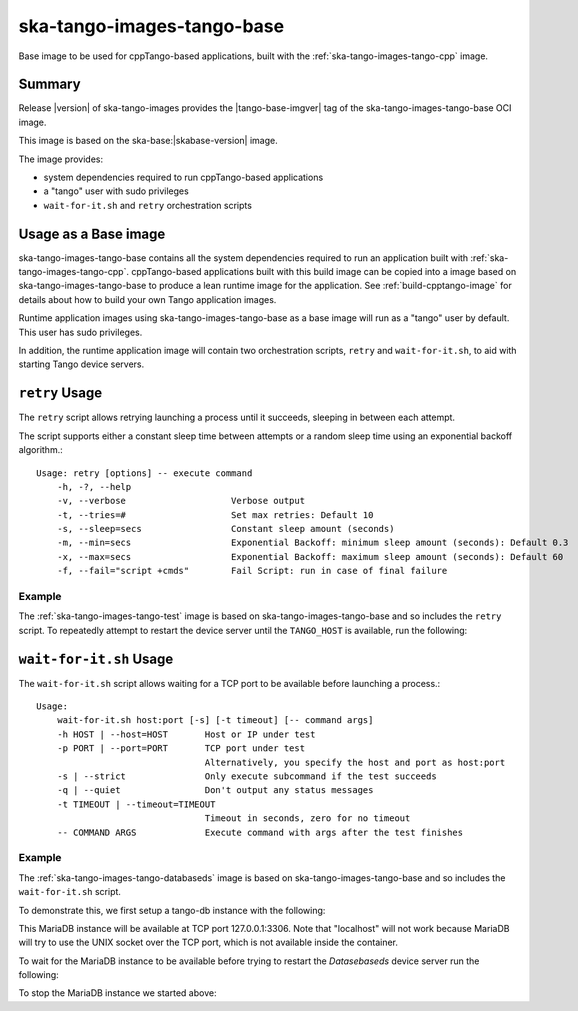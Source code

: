 .. _ska-tango-images-tango-base:

===========================
ska-tango-images-tango-base
===========================

Base image to be used for cppTango-based applications, built with the
:ref:`ska-tango-images-tango-cpp` image.

Summary
-------

Release |version| of ska-tango-images provides the |tango-base-imgver| tag of
the ska-tango-images-tango-base OCI image.

This image is based on the ska-base:|skabase-version| image.

The image provides:

- system dependencies required to run cppTango-based applications
- a "tango" user with sudo privileges
- ``wait-for-it.sh`` and ``retry`` orchestration scripts

Usage as a Base image
---------------------

ska-tango-images-tango-base contains all the system dependencies required to run
an application built with :ref:`ska-tango-images-tango-cpp`.  cppTango-based
applications built with this build image can be copied into a image based on
ska-tango-images-tango-base to produce a lean runtime image for the application.
See :ref:`build-cpptango-image` for details about how to build your own Tango
application images.

Runtime application images using ska-tango-images-tango-base as a base image
will run as a "tango" user by default.  This user has sudo privileges.

In addition, the runtime application image will contain two orchestration
scripts, ``retry`` and ``wait-for-it.sh``, to aid with starting Tango device
servers.

``retry`` Usage
---------------

The ``retry`` script allows retrying launching a process until it succeeds,
sleeping in between each attempt.

The script supports either a constant sleep time between attempts or a random
sleep time using an exponential backoff algorithm.::

  Usage: retry [options] -- execute command
      -h, -?, --help
      -v, --verbose                    Verbose output
      -t, --tries=#                    Set max retries: Default 10
      -s, --sleep=secs                 Constant sleep amount (seconds)
      -m, --min=secs                   Exponential Backoff: minimum sleep amount (seconds): Default 0.3
      -x, --max=secs                   Exponential Backoff: maximum sleep amount (seconds): Default 60
      -f, --fail="script +cmds"        Fail Script: run in case of final failure

Example
*******

The :ref:`ska-tango-images-tango-test` image is based on
ska-tango-images-tango-base and so includes the ``retry`` script.  To repeatedly
attempt to restart the device server until the ``TANGO_HOST`` is available, run
the following:

.. code-block:: bash
   :substitutions:

   docker run --rm --net=host --env TANGO_HOST=$TANGO_HOST --entrypoint=retry \
      |oci-registry|/ska-tango-images-tango-test:|tango-test-imgver| \
      --tries=20 --sleep=1 TangoTest test

``wait-for-it.sh`` Usage
------------------------

The ``wait-for-it.sh`` script allows waiting for a TCP port to be available
before launching a process.::

  Usage:
      wait-for-it.sh host:port [-s] [-t timeout] [-- command args]
      -h HOST | --host=HOST       Host or IP under test
      -p PORT | --port=PORT       TCP port under test
                                  Alternatively, you specify the host and port as host:port
      -s | --strict               Only execute subcommand if the test succeeds
      -q | --quiet                Don't output any status messages
      -t TIMEOUT | --timeout=TIMEOUT
                                  Timeout in seconds, zero for no timeout
      -- COMMAND ARGS             Execute command with args after the test finishes

Example
*******

The :ref:`ska-tango-images-tango-databaseds` image is based on
ska-tango-images-tango-base and so includes the ``wait-for-it.sh`` script.

To demonstrate this, we first setup a tango-db instance with the following:

.. code-block:: bash
   :substitutions:

   docker run --name tango-db -p 3306:3306 --detach --rm \
      --env MYSQL_ROOT_PASSWORD=secret \
      --env MYSQL_PASSWORD=tango \
      --env MYSQL_USER=tango \
      --env MYSQL_DATABASE=tango \
      |oci-registry|/ska-tango-images-tango-db:|tango-db-imgver|

This MariaDB instance will be available at TCP port 127.0.0.1:3306. Note that
"localhost" will not work because MariaDB will try to use the UNIX socket over
the TCP port, which is not available inside the container.

To wait for the MariaDB instance to be available before trying to restart the
`Datasebaseds` device server run the following:

.. code-block:: bash
   :substitutions:

   docker run --rm --net=host \
      --env MYSQL_HOST=127.0.0.1:3306 \
      --env MYSQL_DATABASE=tango \
      --env MYSQL_USER=tango \
      --env MYSQL_PASSWORD=tango \
      --entrypoint=wait-for-it.sh \
      |oci-registry|/ska-tango-images-tango-databaseds:|tango-databaseds-imgver| \
      --host=127.0.0.1 --port=3306 --timeout=60 -- Databaseds 2 -ORBendPoint giop:tcp::10000

To stop the MariaDB instance we started above:

.. code-block:: bash
   :substitutions:

   docker stop tango-db


